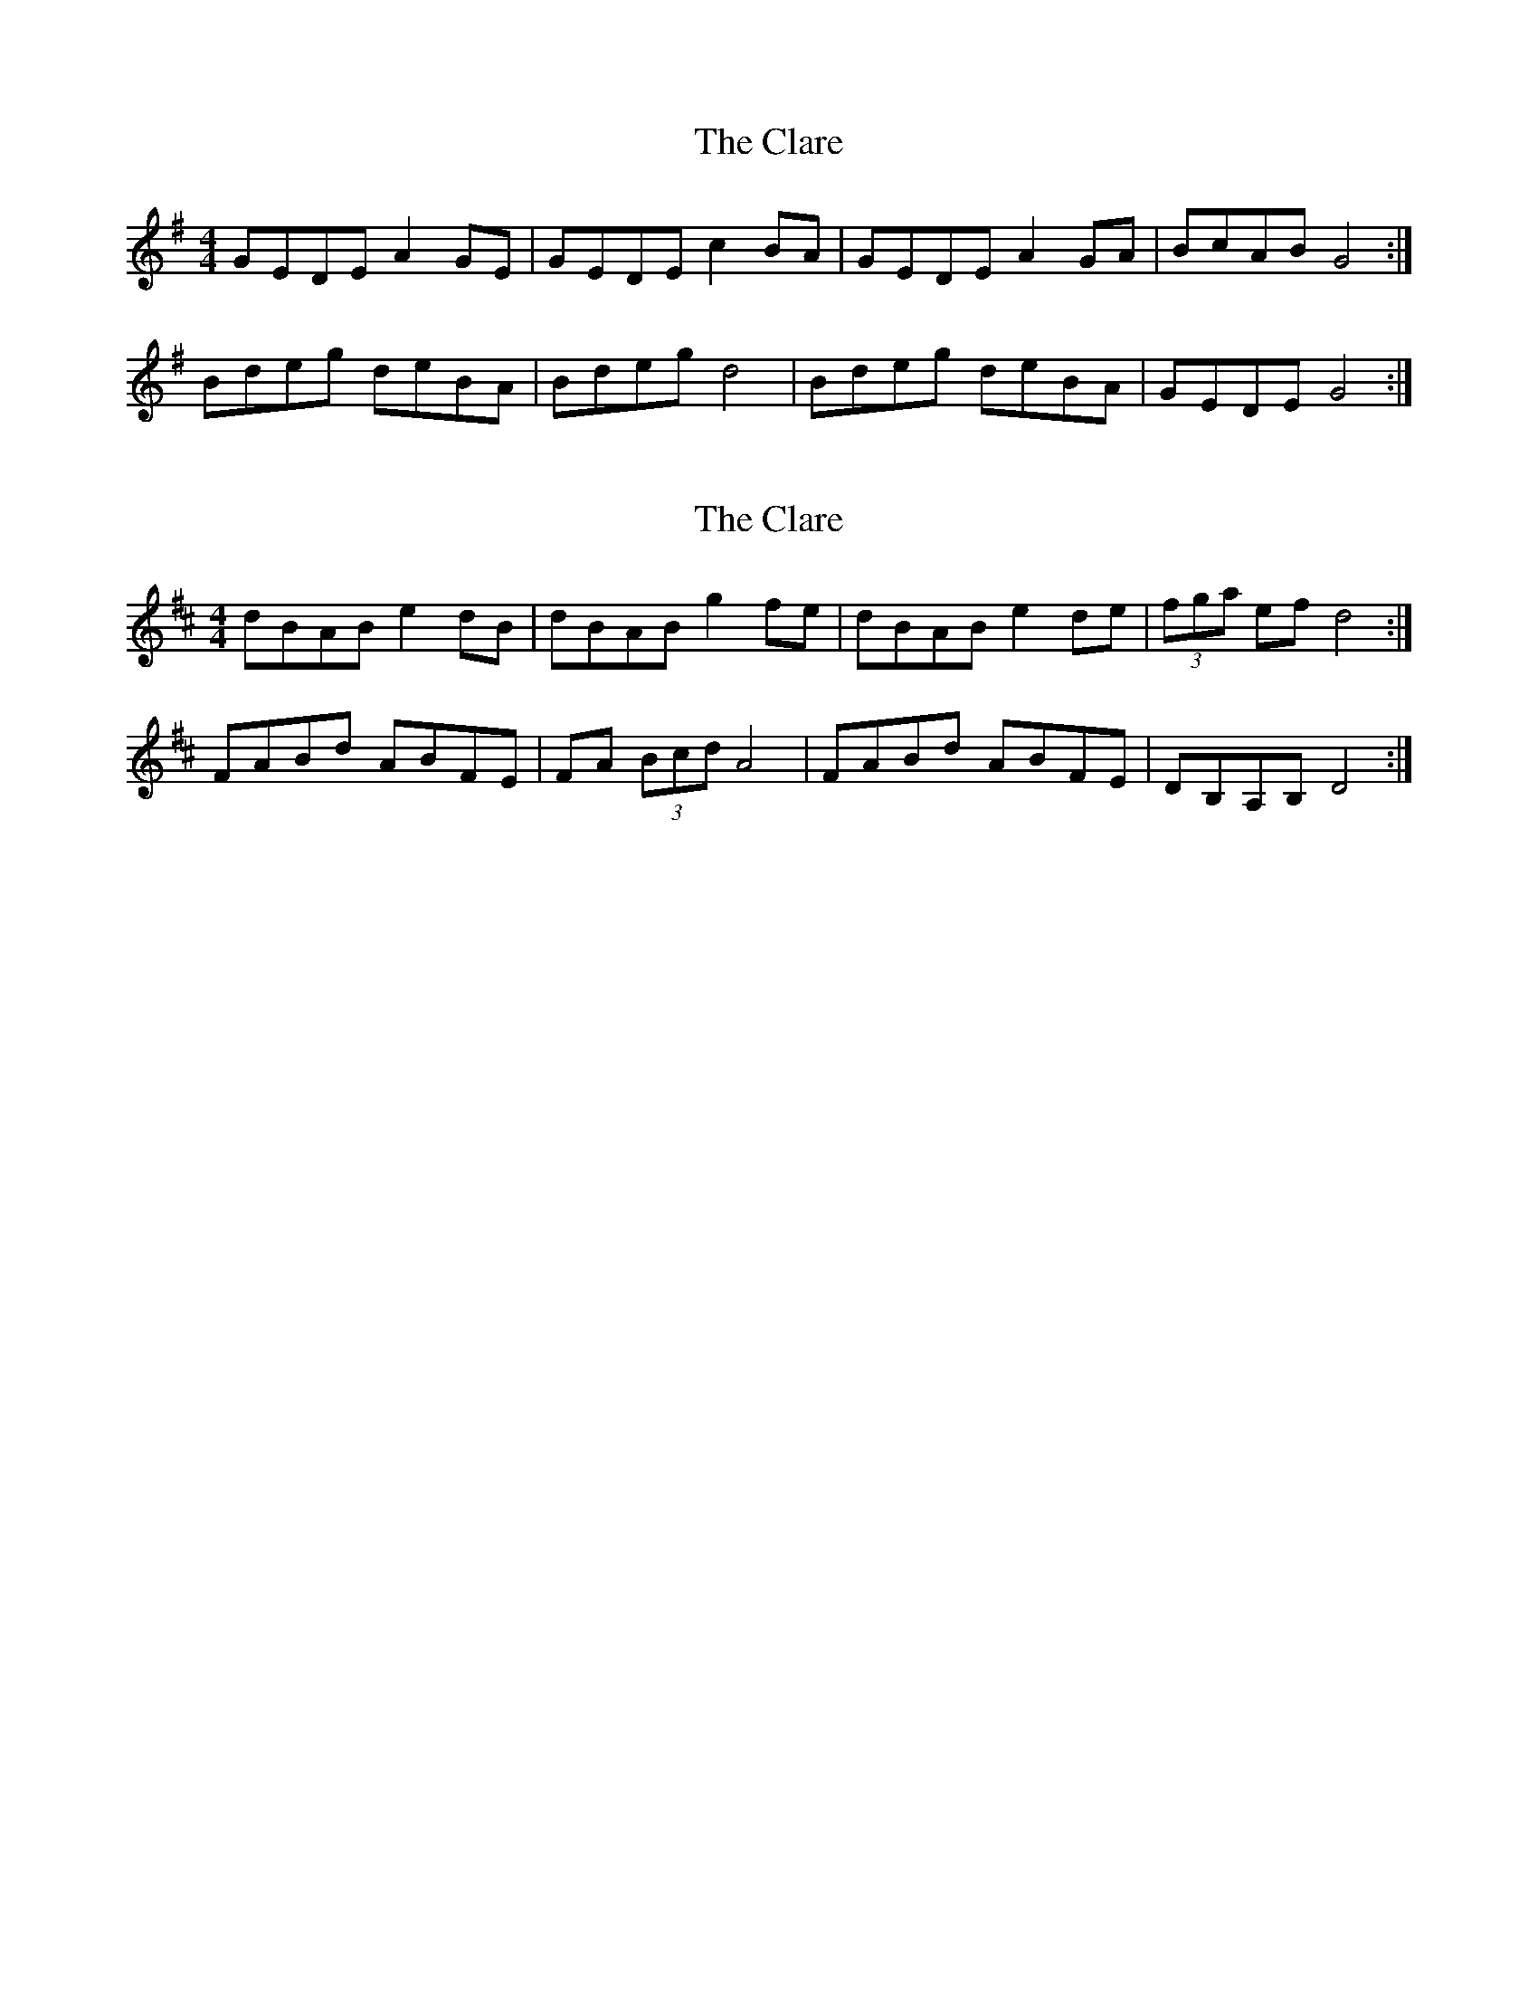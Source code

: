 X: 1
T: Clare, The
Z: Kenny
S: https://thesession.org/tunes/8494#setting8494
R: reel
M: 4/4
L: 1/8
K: Gmaj
GEDE A2 GE | GEDE c2 BA | GEDE A2 GA | BcAB G4 :|
Bdeg deBA | Bdeg d4 | Bdeg deBA | GEDE G4 :|
X: 2
T: Clare, The
Z: Steve Ross
S: https://thesession.org/tunes/8494#setting29486
R: reel
M: 4/4
L: 1/8
K: Dmaj
dBAB e2 dB | dBAB g2 fe | dBAB e2 de | (3fga ef d4 :|
FABd ABFE | FA (3Bcd A4 | FABd ABFE | DB,A,B, D4 :|

